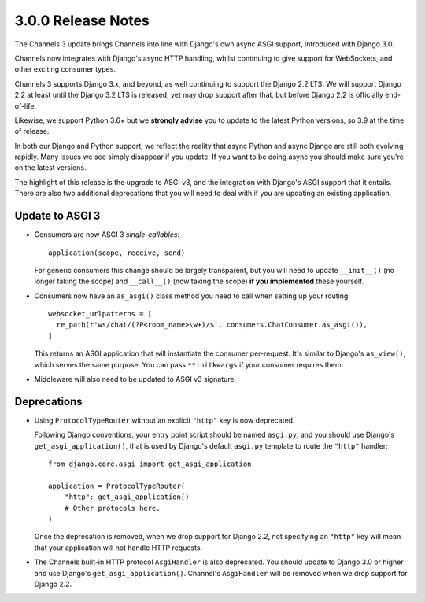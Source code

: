 3.0.0 Release Notes
===================

The Channels 3 update brings Channels into line with Django's own async ASGI
support, introduced with Django 3.0.

Channels now integrates with Django's async HTTP handling, whilst continuing to
give support for WebSockets, and other exciting consumer types.

Channels 3 supports Django 3.x, and beyond, as well continuing to support the
Django 2.2 LTS. We will support Django 2.2 at least until the Django 3.2 LTS is
released, yet may drop support after that, but before Django 2.2 is officially
end-of-life.

Likewise, we support Python 3.6+ but we **strongly advise** you to update to
the latest Python versions, so 3.9 at the time of release.

In both our Django and Python support, we reflect the reality that async Python
and async Django are still both evolving rapidly. Many issues we see simply
disappear if you update. If you want to be doing async you should make sure
you're on the latest versions.

The highlight of this release is the upgrade to ASGI v3, and the integration
with Django's ASGI support that it entails. There are also two additional
deprecations that you will need to deal with if you are updating an existing
application.


Update to ASGI 3
----------------

* Consumers are now ASGI 3 *single-callables*::

    application(scope, receive, send)

  For generic consumers this change should be largely transparent, but you will
  need to update ``__init__()`` (no longer taking the scope) and ``__call__()``
  (now taking the scope) **if you implemented** these yourself.

* Consumers now have an ``as_asgi()`` class method you need to call when
  setting up your routing::

    websocket_urlpatterns = [
      re_path(r'ws/chat/(?P<room_name>\w+)/$', consumers.ChatConsumer.as_asgi()),
    ]

  This returns an ASGI application that will instantiate the consumer
  per-request. It's similar to Django's ``as_view()``, which serves the same purpose. You
  can pass ``**initkwargs`` if your consumer requires them.

* Middleware will also need to be updated to ASGI v3 signature.

Deprecations
------------

* Using ``ProtocolTypeRouter`` without an explicit ``"http"`` key is now
  deprecated.

  Following Django conventions, your entry point script should be named
  ``asgi.py``, and you should use Django's ``get_asgi_application()``, that is
  used by Django's default ``asgi.py`` template to route the ``"http"``
  handler::

      from django.core.asgi import get_asgi_application

      application = ProtocolTypeRouter(
          "http": get_asgi_application()
          # Other protocols here.
      )

  Once the deprecation is removed, when we drop support for Django 2.2, not
  specifying an ``"http"`` key will mean that your application will not handle
  HTTP requests.

* The Channels built-in HTTP protocol ``AsgiHandler`` is also deprecated. You
  should update to Django 3.0 or higher and use Django's
  ``get_asgi_application()``. Channel's ``AsgiHandler`` will be removed when we
  drop support for Django 2.2.
